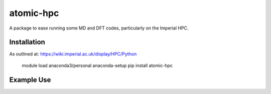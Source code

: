 atomic-hpc
============

A package to ease running some MD and DFT codes, particularly on the Imperial HPC.

Installation
------------

As outlined at: https://wiki.imperial.ac.uk/display/HPC/Python

    module load anaconda3/personal
    anaconda-setup
    pip install atomic-hpc

Example Use
-----------


